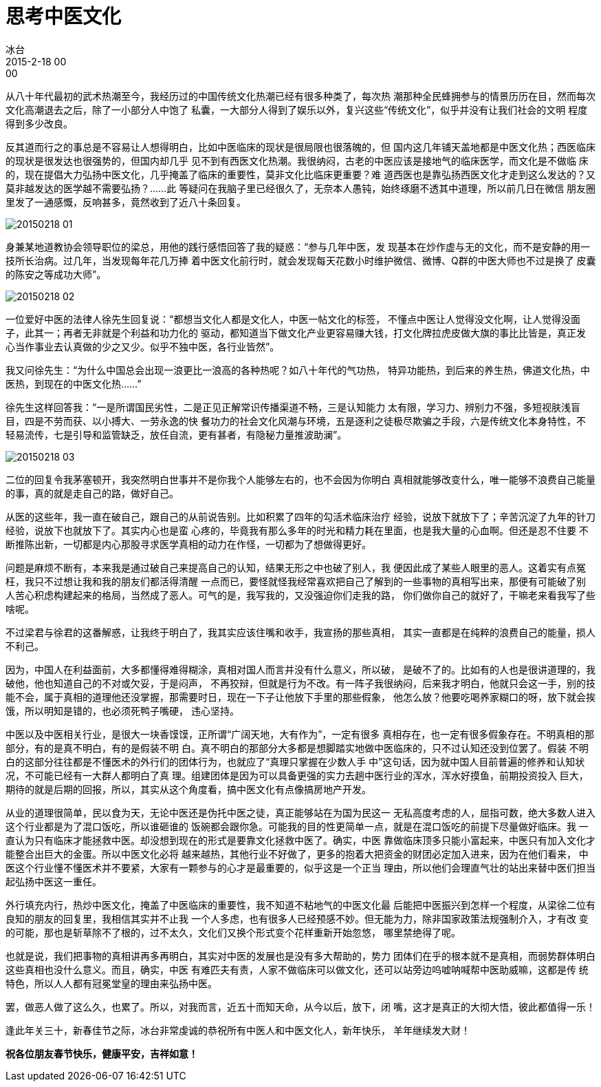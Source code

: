 = 思考中医文化
冰台
2015-2-18 00:00

从八十年代最初的武术热潮至今，我经历过的中国传统文化热潮已经有很多种类了，每次热
潮那种全民蜂拥参与的情景历历在目，然而每次文化高潮退去之后，除了一小部分人中饱了
私囊，一大部分人得到了娱乐以外，复兴这些“传统文化”，似乎并没有让我们社会的文明
程度得到多少改良。

反其道而行之的事总是不容易让人想得明白，比如中医临床的现状是很局限也很落魄的，但
国内这几年铺天盖地都是中医文化热；西医临床的现状是很发达也很强势的，但国内却几乎
见不到有西医文化热潮。我很纳闷，古老的中医应该是接地气的临床医学，而文化是不做临
床的，现在提倡大力弘扬中医文化，几乎掩盖了临床的重要性，莫非文化比临床更重要？难
道西医也是靠弘扬西医文化才走到这么发达的？又莫非越发达的医学越不需要弘扬？......此
等疑问在我脑子里已经很久了，无奈本人愚钝，始终琢磨不透其中道理，所以前几日在微信
朋友圈里发了一通感慨，反响甚多，竟然收到了近八十条回复。

image::img/20150218-01.jpg[]

身兼某地道教协会领导职位的梁总，用他的践行感悟回答了我的疑惑：“参与几年中医，发
现基本在炒作虚与无的文化，而不是安静的用一技所长治病。过几年，当发现每年花几万捧
着中医文化前行时，就会发现每天花数小时维护微信、微博、Q群的中医大师也不过是换了
皮囊的陈安之等成功大师”。

image::img/20150218-02.jpg[]

一位爱好中医的法律人徐先生回复说：“都想当文化人都是文化人，中医一帖文化的标签，
不懂点中医让人觉得没文化啊，让人觉得没面子，此其一；再者无非就是个利益和功力化的
驱动，都知道当下做文化产业更容易赚大钱，打文化牌拉虎皮做大旗的事比比皆是，真正发
心当作事业去认真做的少之又少。似乎不独中医，各行业皆然”。

我又问徐先生：“为什么中国总会出现一浪更比一浪高的各种热呢？如八十年代的气功热，
特异功能热，到后来的养生热，佛道文化热，中医热，到现在的中医文化热……”

徐先生这样回答我：“一是所谓国民劣性，二是正见正解常识传播渠道不畅，三是认知能力
太有限，学习力、辨别力不强，多短视肤浅盲目，四是不劳而获、以小搏大、一劳永逸的快
餐功力的社会文化风潮与环境，五是逐利之徒极尽欺骗之手段，六是传统文化本身特性，不
轻易流传，七是引导和监管缺乏，放任自流，更有甚者，有隐秘力量推波助澜”。

image::img/20150218-03.jpg[]

二位的回复令我茅塞顿开，我突然明白世事并不是你我个人能够左右的，也不会因为你明白
真相就能够改变什么，唯一能够不浪费自己能量的事，真的就是走自己的路，做好自己。

从医的这些年，我一直在破自己，跟自己的从前说告别。比如积累了四年的勾活术临床治疗
经验，说放下就放下了；辛苦沉淀了九年的针刀经验，说放下也就放下了。其实内心也是蛮
心疼的，毕竟我有那么多年的时光和精力耗在里面，也是我大量的心血啊。但还是忍不住要
不断推陈出新，一切都是内心那股寻求医学真相的动力在作怪，一切都为了想做得更好。

问题是麻烦不断有，本来我是通过破自己来提高自己的认知，结果无形之中也破了别人，我
便因此成了某些人眼里的恶人。这着实有点冤枉，我只不过想让我和我的朋友们都活得清醒
一点而已，要怪就怪我经常喜欢把自己了解到的一些事物的真相写出来，那便有可能破了别
人苦心积虑构建起来的格局，当然成了恶人。可气的是，我写我的，又没强迫你们走我的路，
你们做你自己的就好了，干嘛老来看我写了些啥呢。

不过梁君与徐君的这番解惑，让我终于明白了，我其实应该住嘴和收手，我宣扬的那些真相，
其实一直都是在纯粹的浪费自己的能量，损人不利己。

因为，中国人在利益面前，大多都懂得难得糊涂，真相对国人而言并没有什么意义，所以破，
是破不了的。比如有的人也是很讲道理的，我破他，他也知道自己的不对或欠妥，于是闷声，
不再狡辩，但就是行为不改。有一阵子我很纳闷，后来我才明白，他就只会这一手，别的技
能不会，属于真相的道理他还没掌握，那需要时日，现在一下子让他放下手里的那些假象，
他怎么放？他要吃喝养家糊口的呀，放下就会挨饿，所以明知是错的，也必须死鸭子嘴硬，
违心坚持。

中医以及中医相关行业，是很大一块香馍馍，正所谓“广阔天地，大有作为”，一定有很多
真相存在，也一定有很多假象存在。不明真相的那部分，有的是真不明白，有的是假装不明
白。真不明白的那部分大多都是想脚踏实地做中医临床的，只不过认知还没到位罢了。假装
不明白的这部分往往都是不懂医术的外行们的团体行为，也就应了“真理只掌握在少数人手
中”这句话，因为就中国人目前普遍的修养和认知状况，不可能已经有一大群人都明白了真
理。组建团体是因为可以具备更强的实力去趟中医行业的浑水，浑水好摸鱼，前期投资投入
巨大，期待的就是后期的回报，所以，其实从这个角度看，搞中医文化有点像搞房地产开发。

从业的道理很简单，民以食为天，无论中医还是伪托中医之徒，真正能够站在为国为民这一
无私高度考虑的人，屈指可数，绝大多数人进入这个行业都是为了混口饭吃，所以谁砸谁的
饭碗都会跟你急。可能我的目的性更简单一点，就是在混口饭吃的前提下尽量做好临床。我
一直认为只有临床才能拯救中医。却没想到现在的形式是要靠文化拯救中医了。确实，中医
靠做临床顶多只能小富起来，中医只有加入文化才能整合出巨大的金蛋。所以中医文化必将
越来越热，其他行业不好做了，更多的抱着大把资金的财团必定加入进来，因为在他们看来，
中医这个行业懂不懂医术并不要紧，大家有一颗参与的心才是最重要的，似乎这是一个正当
理由，所以他们会理直气壮的站出来替中医们担当起弘扬中医这一重任。

外行填充内行，热炒中医文化，掩盖了中医临床的重要性，我不知道不粘地气的中医文化最
后能把中医振兴到怎样一个程度，从梁徐二位有良知的朋友的回复里，我相信其实并不止我
一个人多虑，也有很多人已经预感不妙。但无能为力，除非国家政策法规强制介入，才有改
变的可能，那也是斩草除不了根的，过不太久，文化们又换个形式变个花样重新开始忽悠，
哪里禁绝得了呢。

也就是说，我们把事物的真相讲再多再明白，其实对中医的发展也是没有多大帮助的，势力
团体们在乎的根本就不是真相，而弱势群体明白这些真相也没什么意义。而且，确实，中医
有难匹夫有责，人家不做临床可以做文化，还可以站旁边呜嘘呐喊帮中医助威嘛，这都是传
统特色，所以人人都有冠冕堂皇的理由来弘扬中医。

罢，做恶人做了这么久，也累了。所以，对我而言，近五十而知天命，从今以后，放下，闭
嘴，这才是真正的大彻大悟，彼此都值得一乐！

逢此年关三十，新春佳节之际，冰台非常虔诚的恭祝所有中医人和中医文化人，新年快乐，
羊年继续发大财！

*祝各位朋友春节快乐，健康平安，吉祥如意！*
